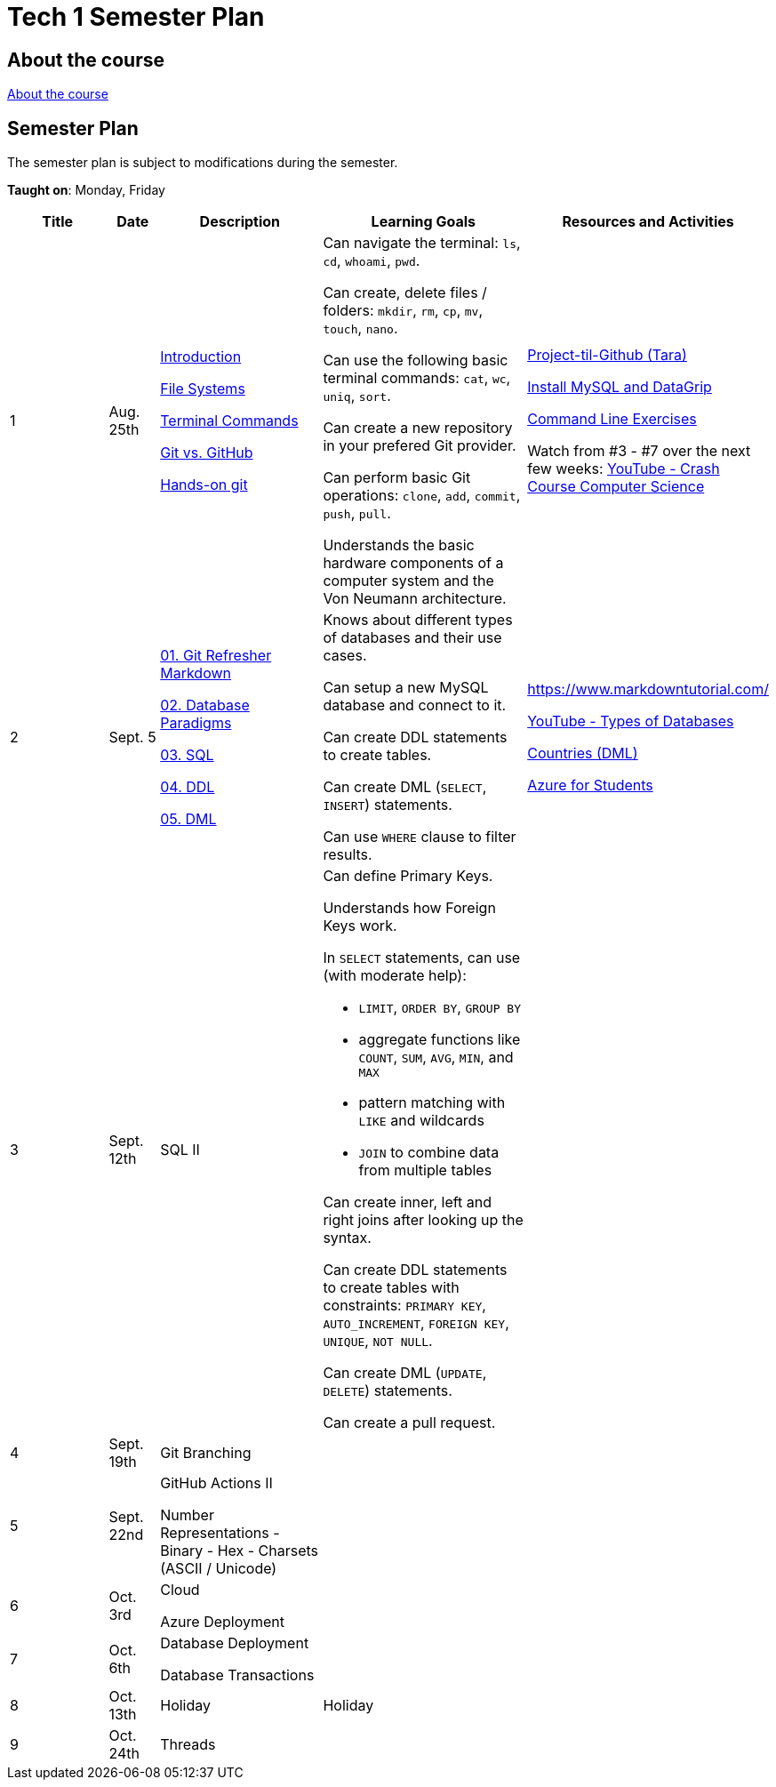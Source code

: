 = Tech 1 Semester Plan

== About the course

link:00._Course_Material/00._Meta_Course_Material/about_the_course.md[About the course]

== Semester Plan

The semester plan is subject to modifications during the semester.

**Taught on**: Monday, Friday

[width="100%",cols="15%,7%,23%,30%,25%",options="header",]
|===
| Title | Date | Description | Learning Goals | Resources and Activities

// ------------------------------------------------------------------------------------------------------------------------------------------------

| 1
| Aug. 25th

a|
link:00._Course_Material/02._Slides/01._Terminal_Git/01._Introduction.md[Introduction]

link:00._Course_Material/02._Slides/01._Terminal_Git/02._File_Systems.md[File Systems]

link:00._Course_Material/02._Slides/01._Terminal_Git/03._Terminal_Commands.md[Terminal Commands]

link:00._Course_Material/02._Slides/01._Terminal_Git/04._Git_vs._GitHub.md[Git vs. GitHub]

link:00._Course_Material/02._Slides/01._Terminal_Git/05._Hands-on_git.md[Hands-on git]

a|
Can navigate the terminal: `ls`, `cd`, `whoami`, `pwd`.

Can create, delete files / folders: `mkdir`, `rm`, `cp`, `mv`, `touch`, `nano`.

Can use the following basic terminal commands: `cat`, `wc`, `uniq`, `sort`.

Can create a new repository in your prefered Git provider.

Can perform basic Git operations: `clone`, `add`, `commit`, `push`, `pull`.

Understands the basic hardware components of a computer system and the Von Neumann architecture.

a|

link:00._Course_Material/01._Assignments/01._Terminal_Git/Projekt-til-Github_Tara.pdf[Project-til-Github (Tara)]

link:00._Course_Material/01._Assignments/01._Terminal_Git/install_mysql_datagrip.md[Install MySQL and DataGrip]

https://classroom.github.com/a/ihU6VrZ9[Command Line Exercises]

Watch from #3 - #7 over the next few weeks:
https://www.youtube.com/watch?v=gI-qXk7XojA&list=PL8dPuuaLjXtNlUrzyH5r6jN9ulIgZBpdo&index=4[YouTube - Crash Course Computer Science]



// ------------------------------------------------------------------------------------------------------------------------------------------------

| 2
| Sept. 5

a|
link:00._Course_Material/02._Slides/02._Databases_Introduction_to_SQL/01._Git_Refresher_Markdown.md[01. Git Refresher Markdown]
// Git Refresher / Markdown

link:00._Course_Material/02._Slides/02._Databases_Introduction_to_SQL/02._Database_Paradigms.md[02. Database Paradigms]
// Database Paradigms

link:00._Course_Material/02._Slides/02._Databases_Introduction_to_SQL/03._SQL.md[03. SQL]
// SQL

link:00._Course_Material/02._Slides/02._Databases_Introduction_to_SQL/04._DDL.md[04. DDL]
// DDL

link:00._Course_Material/02._Slides/02._Databases_Introduction_to_SQL/05._DML.md[05. DML]
// DML


a|
Knows about different types of databases and their use cases.

Can setup a new MySQL database and connect to it.

Can create DDL statements to create tables. 

Can create DML (`SELECT`, `INSERT`) statements.

Can use `WHERE` clause to filter results.

a| 
https://www.markdowntutorial.com/

https://www.youtube.com/watch?v=VfcRxtBKI54[YouTube - Types of Databases]

link:00._Course_Material/01._Assignments/02._Databases_Introduction_to_SQL/countries_dml.md[Countries (DML)]

// https://classroom.github.com/a/ogV4ZE_-[Countries (DML)]

link:00._Course_Material/01._Assignments/02._Databases_Introduction_to_SQL/azure_for_students.md[Azure for Students]



// ------------------------------------------------------------------------------------------------------------------------------------------------

| 3
| Sept. 12th

a|
SQL II

a|
Can define Primary Keys.

Understands how Foreign Keys work.

In `SELECT` statements, can use (with moderate help):

* `LIMIT`, `ORDER BY`, `GROUP BY` 
* aggregate functions like `COUNT`, `SUM`, `AVG`, `MIN`, and `MAX`
* pattern matching with `LIKE` and wildcards
* `JOIN` to combine data from multiple tables

Can create inner, left and right joins after looking up the syntax.

Can create DDL statements to create tables with constraints: `PRIMARY KEY`, `AUTO_INCREMENT`, `FOREIGN KEY`, `UNIQUE`, `NOT NULL`.

Can create DML (`UPDATE`, `DELETE`) statements.

Can create a pull request.


a| 
// https://datalemur.com/sql-tutorial/sql-joins-inner-outer-left-right

// link:00._Course_Material/01._Assignments/03._Databases_SQL_II/tech_company/tech_company.md[Tech Company]

// link:00._Course_Material/01._Assignments/03._Databases_SQL_II/Pull_request_exercise_1.pdf[Pull_request_exercise_1.pdf]



// ------------------------------------------------------------------------------------------------------------------------------------------------

| 4
| Sept. 19th

a|

Git Branching



//GitHub Actions I


a|

// Understands different Git workflows such as GitHub Flow.

// Can solve a merge conflict.

// Can write YAML files.

// Can give use cases for GitHub actions.

// Understands what GitHub actions are and can breakdown workflows into runners, jobs, and steps.


a| 
// https://anderslatif.github.io/yaml_tutorial/

// Github_Actions.pdf

// Pull_request_exercise_2_merge_conflict.pdf.

// Visualizing_GitHub_Flow_v2.pdf[Optional - Visualizing GitHub Flow]

// ------------------------------------------------------------------------------------------------------------------------------------------------

| 5
| Sept. 22nd

a|
GitHub Actions II

Number Representations
- Binary
- Hex
- Charsets (ASCII / Unicode)

a|
// Can explain how computers work, starting from hardware all the way to software.

// Can talk about processes in operating systems.

// Can talk about different number representations and what they are used for.

// Can explain different charsets like ASCII and Unicode and how they differ.
a| 



// ------------------------------------------------------------------------------------------------------------------------------------------------

// ------------------------------------------------------------------------------------------------------------------------------------------------

| 6
| Oct. 3rd

a|
Cloud

Azure Deployment

a|
// Learning Goals
a| 
// Activities

// ------------------------------------------------------------------------------------------------------------------------------------------------


| 7
| Oct. 6th

a|
Database Deployment

Database Transactions

a|
// Learning Goals
a| 
// Activities

// ------------------------------------------------------------------------------------------------------------------------------------------------

| 8
| Oct. 13th

a|
Holiday

a|
Holiday

a|

// ------------------------------------------------------------------------------------------------------------------------------------------------

| 9
| Oct. 24th

a|
Threads

a|

a|



